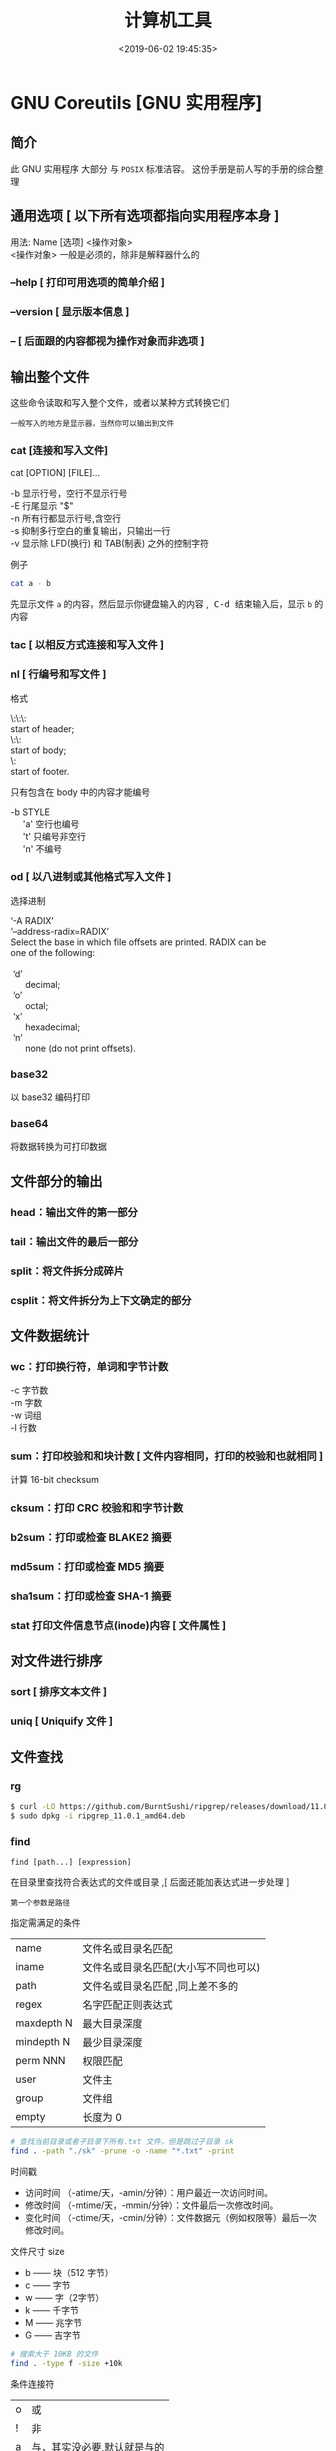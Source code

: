 #+TITLE: 计算机工具
#+DESCRIPTION: 可供用户使用的计算机工具
#+DATE: <2019-06-02 19:45:35>
#+TAGS: shell,ubuntu
#+CATEGORIES: 软件使用

* GNU Coreutils [GNU 实用程序]
** 简介
  此 GNU 实用程序 大部分 与 ~POSIX~ 标准洁容。
  这份手册是前人写的手册的综合整理
  
#+HTML: <!-- more -->
** 通用选项 [ 以下所有选项都指向实用程序本身 ]
   #+begin_verse
   用法:  Name [选项] <操作对象>
   <操作对象>  一般是必须的，除非是解释器什么的
   #+end_verse
  
*** --help  [ 打印可用选项的简单介绍 ]
*** --version [ 显示版本信息 ]
*** -- [ 后面跟的内容都视为操作对象而非选项 ]
** 输出整个文件
   这些命令读取和写入整个文件，或者以某种方式转换它们
   : 一般写入的地方是显示器，当然你可以输出到文件
*** cat [连接和写入文件] 
    cat [OPTION] [FILE]...

    #+begin_verse
    -b 显示行号，空行不显示行号
    -E 行尾显示 "$"
    -n 所有行都显示行号,含空行
    -s 抑制多行空白的重复输出，只输出一行
    -v 显示除 LFD(换行) 和 TAB(制表) 之外的控制字符
    #+end_verse
    
    例子
    #+begin_src sh
      cat a - b
    #+end_src
    先显示文件 ~a~ 的内容，然后显示你键盘输入的内容 ,@@html:<kbd>@@ C-d @@html:</kbd>@@ 结束输入后，显示 ~b~ 的内容
    
*** tac [ 以相反方式连接和写入文件 ]
*** nl    [ 行编号和写文件 ]
    格式
    #+begin_verse
    \:\:\:
    start of header;
    \:\:
    start of body;
    \:
    start of footer.
    #+end_verse

只有包含在 body 中的内容才能编号
#+begin_verse
-b STYLE
     'a'    空行也编号
     't'     只编号非空行
     'n'    不编号
#+end_verse

*** od 	  	[ 以八进制或其他格式写入文件 ]
    选择进制
    #+begin_verse
    ‘-A RADIX’
    ‘--address-radix=RADIX’
    Select the base in which file offsets are printed.  RADIX can be
    one of the following:
    
     ‘d’
          decimal;
     ‘o’
          octal;
     ‘x’
          hexadecimal;
     ‘n’
          none (do not print offsets).
    #+end_verse

*** base32 
    以 base32 编码打印
*** base64  
    将数据转换为可打印数据
** 文件部分的输出
*** head：输出文件的第一部分
*** tail：输出文件的最后一部分
*** split：将文件拆分成碎片
*** csplit：将文件拆分为上下文确定的部分
** 文件数据统计
*** wc：打印换行符，单词和字节计数
    #+begin_verse
    -c 字节数
    -m 字数
    -w 词组
    -l 行数
    #+end_verse
    
*** sum：打印校验和和块计数 [  文件内容相同，打印的校验和也就相同 ]
    计算 16-bit checksum
*** cksum：打印 CRC 校验和和字节计数
*** b2sum：打印或检查 BLAKE2 摘要
*** md5sum：打印或检查 MD5 摘要
*** sha1sum：打印或检查 SHA-1 摘要
*** stat    打印文件信息节点(inode)内容 [ 文件属性 ]
** 对文件进行排序
*** sort  [ 排序文本文件 ] 
*** uniq  [ Uniquify 文件 ]
** 文件查找
*** rg  
    #+begin_src sh
    $ curl -LO https://github.com/BurntSushi/ripgrep/releases/download/11.0.1/ripgrep_11.0.1_amd64.deb
    $ sudo dpkg -i ripgrep_11.0.1_amd64.deb
    #+end_src
     
*** find
    : find [path...] [expression]
    在目录里查找符合表达式的文件或目录 ,[ 后面还能加表达式进一步处理 ]
    : 第一个参数是路径
    
    指定需满足的条件 
    | name        | 文件名或目录名匹配                   |
    | iname       | 文件名或目录名匹配(大小写不同也可以) |
    | path        | 文件名或目录名匹配  ,同上差不多的    |
    | regex       | 名字匹配正则表达式                   |
    | maxdepth N  | 最大目录深度                         |
    | mindepth  N | 最少目录深度                         |
    | perm NNN    | 权限匹配                             |
    | user        | 文件主                               |
    | group       | 文件组                               |
    | empty       | 长度为 0                             |

    #+begin_src sh
      # 查找当前目录或者子目录下所有.txt 文件，但是跳过子目录 sk
      find . -path "./sk" -prune -o -name "*.txt" -print
    #+end_src


   时间戳
    + 访问时间 （-atime/天，-amin/分钟）：用户最近一次访问时间。
    + 修改时间 （-mtime/天，-mmin/分钟）：文件最后一次修改时间。
    + 变化时间 （-ctime/天，-cmin/分钟）：文件数据元（例如权限等）最后一次修改时间。
      
  文件尺寸 size 
    + b —— 块（512 字节）
    + c —— 字节
    + w —— 字（2字节）
    + k —— 千字节
    + M —— 兆字节
    + G —— 吉字节
    
    #+begin_src sh
      # 搜索大于 10KB 的文件
      find . -type f -size +10k
    #+end_src


    条件连接符 
    | o | 或             |
    | ! | 非             |
    | a | 与，其实没必要,默认就是与的 |

    type 匹配 
    | f | 普通文件 |
    | l | 符号连接 |
    | d | 目录     |
    | c | 字符设备 |
    | b | 块设备   |
    | s | 套接字   |
    | p | Fifo     |

    
**** 后续操作
    删除 delete
    执行命令 exec   
    #+begin_src sh
      #  {} 用于与 -exec 选项结合使用来匹配所有文件，然后会被替换为相应的文件名。
      find . -type f -user root -exec chown tom {} \;
    #+end_src
    
** 字段操作
*** cut  按列打印文件
    -c N  打印第 N 列
*** paste 文件行合并
    合并两个文件 ,不是尾部插入,而是每行合并
    
    -s 把文件多行合并成一行
*** join 只合并不同部分,行首必须相同
    #+begin_verse
    $ cat file1
    a 1
    b 2
    e 5
    
    $ cat file2
    a X
    e Y
    f Z
    
    $ join file1 file2
    a 1 X
    e 5 Y

    #+end_verse
** 目录操作
** 用户信息
*** id 
*** logname
*** whoami
*** users
*** who
** 用户管理
*** 添加用户 useradd 
     useradd -m -g users -G wheel -s /bin/bash ikke 
     | d<登入目录> | 指定用户登入时的启始目录           |
     | D           | 变更预设值                         |
     | e<有效期限> | 指定帐号的有效期限                 |
     | f<缓冲天数> | 指定在密码过期后多少天即关闭该帐号 |
     | g<群组>     | 指定用户所属的群组                 |
     | G<群组>     | 指定用户所属的附加群组             |
     | m           | 自动建立用户的登入目录             |
     | M           | 不要自动建立用户的登入目录         |
     | n           | 取消建立以用户名称为名的群组       |
     | r           | 建立系统帐号                       |
     | s<shell>    | 指定用户登入后所使用的 shell       |
     | u<uid>      | 指定用户 id                        |
*** 组 
    
    #+begin_verse
    创建组织 groupadd 
    删除组织 groupdel
    #+end_verse
    
*** 忘记密码
    1. 启动时在启动的 linux 系统（或 grub 到计时结束前）上按下“e”键
    2. 选中类似“于 kernel /boot/vmlinuz-2.4.18-14 ”按“e”键
    3. 修改命令行，加入 linux single，结果如下：
       #+begin_src sh
         kernel /vmlinuz-2.6.18-8.el5  ro root=LABEL=/ rhgb quiet linux single
       #+end_src
    4. 回车返回，按 b 键,进入命令行
    5. #vi /etc/shadow 编辑 shadow 将第一行，即以 root 开头的一行中 root:后和下一个:前的内容删除
    1. #reboot 重启，root 密码为空
*** 用户通信 
    #+begin_src sh
      write USERNAME 终端
      write USERNAME  pts/0
    #+end_src
    
*** 拒绝通信 mesg n 
*** 改变登录 shell chsh 
** 系统信息
*** date 
    打印或设置系统日期和时间
*** arch 
    打印机硬件名称 
*** nproc  
    打印可用处理器的数量
*** uname
    打印系统信息 
*** hostname
    打印或设置系统名称 
*** hostid 
    打印数字主机标识符 
*** uptime
    打印系统正常运行时间和负载 
*** lsmod
    列出加载的内核模块 
** 设备管理
*** 查看设备 ls /dev/
*** 磁盘设备 
**** 显示磁盘信息 df
**** 创建, 备份磁盘 dd
     推介备份块设备,字符设备慢
***** 选项
     | bs=<字节数>    | 将 ibs（输入）与 obs（输出）设成指定的字节数； |
     | cbs=<字节数>   | 转换时，每次只转换指定的字节数；               |
     | conv=<关键字>  | 指定文件转换的方式；                           |
     | count=<区块数> | 仅读取指定的区块数；                           |
     | ibs=<字节数>   | 每次读取的字节数；                             |
     | obs=<字节数>   | 每次输出的字节数；                             |
     | of=<文件>      | 输出到文件；                                   |
     | seek=<区块数>  | 一开始输出时，跳过指定的区块数；               |
     | skip=<区块数>  | 一开始读取时，跳过指定的区块数；               |
     
     块大小
    | 单元大小         | 代码 |
    | 字节（1B） 默认  | c    |
    | 字节（2B）       | w    |
    | 块（512B）       | b    |
    | 千字节（1024B）  | k    |
    | 兆字节（1024KB） | M    |
    | 吉字节（1024MB） | G    |

***** 操作
      #+begin_src sh
        #创建一个 1 M 的文件
        dd if=/dev/zero of=sun.txt bs=1M count=1
      #+end_src
      : /dev/zero 是字符设备，推介使用块设备
      
      将本地的/dev/hdb 整盘备份到/dev/hdd
      #+begin_src sh
        dd if=/dev/hdb of=/dev/hdd
      #+end_src

      将备份文件恢复到指定盘
      #+begin_src sh
        dd if=/root/image of=/dev/hdb
      #+end_src
      
      软盘
       #+begin_src sh
         dd if=/dev/zero of=emptydisk.img bs=512 count=2880
         # 或者
         dd if=/dev/fd0 of=disk.img count=1 bs=1440k
       #+end_src

      随机数
      #+begin_src sh
      dd if=/dev/urandom bs=1 count=15|base64
      #+end_src
      
**** 磁盘分区 parted/fdisk
**** 分区格式化 创建文件系统 mkfs
     mkfs -V -t msdos -c /dev/hda5
     | t | 指定要建立何种文件系统                      |
     | v | 显示版本信息与详细的使用方法                |
     | V | 显示简要的使用方法                          |
     | c | 在制做档案系统前，检查该 partition 是否有坏轨 |
**** 更新内核的硬盘分区表信息 partprobe
**** 加载文件系统 mount
     sudo mount -t smbfs -o username=user,password='' //10.0.1.1/windowsshare /mnt 浏览 windows 共享文件夹
     
***** 文件系统类型 -t vfstype 会自动判断 
      | 光盘或光盘镜像             | iso9660 |
      | DOS fat16 文件系统         | msdos   |
      | Windows 9x fat32 文件系统  | vfat    |
      | Windows NT ntfs 文件系统   | ntfs    |
      | Mount Windows 文件网络共享 | smbfs   |
      | UNIX(LINUX) 文件网络共享   | nfs     |
***** 主要用来描述设备或档案的挂接方式 -o options
      | loop | 用来把一个文件当成硬盘分区挂接上系统 |
      | ro   | 采用只读方式挂接设备                 |
      | rw   | 采用读写方式挂接设备                 |
**** 自动加载配置文件 fstab 修改 fstab 后, 执行 mount -a 生效
***** 挂载的限制
      根目录是必须挂载的，而且一定要先于其他 mount point 被挂载。
      
      所有挂载点在同一时间只能被挂载一次
      
      所有分区在同一时间只能挂载一次
      
      若进行卸载，必须将工作目录退出挂载点（及其子目录）之外。
***** 参数
   # <file system> <mount point>   <type>  <options>       <dump>  <pass>

****** 第一列：Device：磁盘设备文件或者该设备的 Label 或者 UUID
******** 1）查看分区的 label 和 uuid
        Label 就是分区的标签，在最初安装系统时填写的挂载点就是标签的名字。可以通过查看一个分区的 superblock 中的信息找到 UUID 和 Label name。

        例如:我们要查看/dev/sda1 这个设备的 uuid 和 label name
        sudo dumpe2fs -h /dev/sda1

        对于 ntfs 文件系统 
        sudo ntfsinfo -m /dev/sdb1 
 
        只查看 UUID
        sudo blkid /dev/vda1

        要显示分区的基本信息请运行：
        $ lsblk -f
******** 2）使用设备名和 label 及 uuid 作为标识的不同
        使用设备名称（/dev/sda)来挂载分区时是被固定死的，一旦磁盘的插槽顺序发生了变
        化，就会出现名称不对应的问题。因为这个名称是会改变的。

        不过使用 label(volume name)挂载就不用担心插槽顺序方面的问题。不过要随时注意你的 Label name。至
        于 UUID，每个分区被格式化以后都会有一个 UUID 作为唯一的标识号。使用 uuid 挂载的话就
        不用担心会发生错乱的问题了。

****** 第二列：Mount point：设备的挂载点，就是你要挂载到哪个目录下。
****** 第三列：filesystem：磁盘文件系统的格式，包括 ext2、ext3、reiserfs、nfs、vfat 等
****** 第四列：parameters：文件系统的参数
       Async/sync 设置是否为同步方式运行，默认为 async

       auto - 在启动时或键入了 mount -a 命令时自动挂载。
       noauto - 只在你的命令下被挂载。

       rw/ro 是否以以只读或者读写模式挂载

       exec/noexec 限制此文件系统内是否能够进行"执行"的操作

       user/nouser 是否允许用户使用 mount 命令挂载

       suid/nosuid 是否允许 SUID 的存在

       Usrquota 启动文件系统支持磁盘配额模式

       Grpquota 启动文件系统对群组磁盘配额模式的支持

       sync - I/O 同步进行。
       async - I/O 异步进行。
    
       Defaults 同时具有 rw,suid,dev,exec,auto,nouser,async 等默认参数的设置
****** 第五列：能否被 dump 备份命令作用：dump 是一个用来作为备份的命令。通常这个参数的值为 0 或者 1
       0 代表不要做 dump 备份
       1 代表要每天进行 dump 的操作
       2 代表不定日期的进行 dump 操作
****** 第六列：是否检验扇区：开机的过程中，系统默认会以 fsck 检验我们系统是否为完整（clean）。
       0 不要检验
       1 最早检验（一般根目录会选择）
       2 1 级别检验完成之后进行检验
**** umount
**** 交换分区
***** 创建 Linux 交换分区 mkswap
***** 启用交换分区： # swapon -s
***** 禁用交换分区： # swapoff /dev/sda7
***** 用新 UUID 重新创建交换分区： # mkswap -U random /dev/sda7
***** 激活交换分区: # swapon /dev/sda7

*** 蓝牙 blueman
*** 磁盘 
**** 磁盘文件名(操作对象命名规范)
     IDE 磁盘：/dev/hd[a-d]
     SATA/SCSI/SAS 磁盘：/dev/sd[a-p]
**** 分区格式
***** MBR
      MBR 中，第一个扇区最重要，里面有主要开机记录（Master boot record, MBR）及分区
      表（partition table），其中主要开机记录占 446 bytes，分区表占 64 bytes。

      分区表只有 64 bytes，最多只能存储 4 个分区，这 4 个分区为主分区（Primary）和扩
      展分区（Extended）。其中扩展分区只有一个，它使用其它扇区用记录额外的分区表，因
      此通过扩展分区可以分出更多分区，这些分区称为逻辑分区。
***** GPT
      不同的磁盘有不同的扇区大小，例如 512 bytes 和最新磁盘的 4 k。GPT 为了兼容
      所有磁盘，在定义扇区上使用逻辑区块地址（Logical Block Address, LBA），LBA
      默认大小为 512 bytes。

      GPT 第 1 个区块记录了主要开机记录（MBR），紧接着是 33 个区块记录分区信息，
      并把最后的 33 个区块用于对分区信息进行备份。这 33 个区块第一个为 GPT 表头
      纪录，这个部份纪录了分区表本身的位置与大小和备份分区的位置，同时放置了分区
      表的校验码(CRC32)，操作系统可以根据这个校验码来判断 GPT 是否正确。若有错误，
      可以使用备份分区进行恢复。

      GPT 没有扩展分区概念，都是主分区，每个 LAB 可以分 4 个分区，因此总共可以分
      4 * 32 = 128 个分区。MBR 不支持 2.2 TB 以上的硬盘，GPT 则最多支持到
      2<sup>33</sup> TB = 8 ZB。
*** 模块 
    - rmmod 从运行的内核中移除指定的内核模块
    - insmod 将给定的模块加载到内核中
    - lsmod 显示已载入系统的模块
** 修改环境命令
*** chroot ：	  	修改根目录。
*** env      ：	  	修改环境变量。
*** nohup ：	  	免疫挂断。
*** stdbuf ：	  	修改标准流的缓冲。
*** timeout ：	  	运行时间限制。
** 任务处理 (进程处理)
   #+begin_verse
   进程:  一个个体操作数据。数据包括 (设备, 文件)，不能操作其他工具(只能通信)
   : 都是由系统监视的
   
   线程，相对自由一点，条条框框少一点。

   作业(job): 一种可控的(挂起，执行)进程,在 shell 交互中才需要(shell 只有一个交互界面,放在前台会占用命令输入界面 )，图形界面不需要。
   
   shell 将每个管道分配给一个 作业(job)。 它保存一个当前运行的作业表，可以用
   jobs 命令来列出。
   #+end_verse

*** 进程列表 ps 
**** 属性 
     | UID         | 用户 ID                                 |
     | PID         | 进程 ID                                 |
     | PPID        | 父进程 ID                               |
     | C           | CPU 占用率                              |
     | STIME       | 开始时间                                |
     | TTY         | 开始此进程的 TTY----终端设备            |
     | TIME        | 此进程运行的总时间                      |
     | CMD         | 命令名                                  |
     | 进程 ID %CPU | 进程占用 CPU 百分比                       |
     | %MEM        | 进程占用内存百分比                      |
     | VSZ         | 虚拟内存占用大小 单位：kb（killobytes） |
     | RSS         | 实际内存占用大小 单位：kb（killobytes） |
     | STAT        | 进程状态                                |
     | START       | 进程启动时刻                            |
     |             |                                         |
**** 功能 
     | e | 显示所有进程                             |
     | f | 全格式                                   |
     | h | 不显示标题                               |
     | l | 长格式                                   |
     | w | 宽输出                                   |
     | a | 显示终端上的所有进程，包括其他用户的进程 |
     | r | 只显示正在运行的进程。                   |
     | u | 以用户为主的格式来显示程序状况。         |
     | x | 显示所有程序，不以终端机来区分。         |

*** kill 
*** pkill 
*** 进程属性
    ls /proc/PID 
    cwd 进程运行目录
    exe 程序绝对路径
    cmdline 运行时的命令行命令
    environ 环境变量
    fd 打开或使用的文件的符号链接
*** 任务放在前、后台 fg bg jobs 
*** 周期任务 crontab 
     crontab [ -u user ] [ -i ] { -e | -l | -r } |
     -e 编辑 crontab 文件
     -l　列出 crontab 文件内容
     -r 删除 crontab 文件

     执行周期任务
     #+begin_src sh
       sudo service cron restart  
     #+end_src
 
     只要执行下自己的 crontab
     #+begin_src sh
     
     crontab -u USERNAME crontabfile
     #+end_src
     
       #+begin_verse
       * * * * *                  # 每隔一分钟执行一次任务  
       0 * * * *                  # 每小时的 0 点执行一次任务，比如 6:00，10:00  
       6,10 * 2 * *            # 每个月 2 号，每小时的 6 分和 10 分执行一次任务  
       0 * * * *                  # 每小时的 0 点执行一次任务，比如 6:00，10:00  
       6,10 * 2 * *            # 每个月 2 号，每小时的 6 分和 10 分执行一次任务  
       #+end_verse

** 延时
*** sleep
** 网络管理
*** route -n                  
    查看本机路由表
*** netstat -lntp              
    查看所有监听端口
*** netstat -antp             
    查看所有已建立的连接
*** ifconfig            
    查看所有网络接口的属性 
*** iptables -L               
    查看 iptables 防火墙 
*** 远程登录 ssh
    #+begin_src sh -n
      # ssh 用户名@远程服务器地址
      ssh user1@172.24.210.101
      # 指定端口
      ssh -p 2211 root@140.206.185.170
    #+end_src

    #+begin_src sh -n
      # ssh 大家族
      ssh user@ip -p22 # 默认用户名为当前用户名，默认端口为 22
      ssh-keygen # 为当前用户生成 ssh 公钥 + 私钥
      ssh-keygen -f keyfile -i -m key_format -e -m key_format # key_format: RFC4716/SSH2(default) PKCS8 PEM
      ssh-copy-id user@ip:port # 将当前用户的公钥复制到需要 ssh 的服务器的 ~/.ssh/authorized_keys，之后可以免密登录
    #+end_src
    
** 帮助文档    
*** man [manual] 
*** info
    info 文档的结构像 ~树节点~ 一样，不过文档内部还有指向别处的 ~超链接~ 
     
    |-----+----------------------------------+---------------------------|
    | TAB | 跳转到下一个超文本连接。         | 光标在链接处移动          |
    | RET | 跟随光标下的超文本连接。         | 跳转到节点(或链接 )处     |
    | l   | 移动到本窗口的最后阅读过的节点。 | 遍历历史记录(反向)        |
    | [   | 移动到本文档的上一个节点。       | 会按序遍历整个文档树      |
    | ]   | 移动到本文档的下一个节点。       | 会按序遍历整个文档树      |
    | p   | 移动到同级的上一个节点。         | 同级遍历                  |
    | n   | 移动到同级的下一个节点。         | 同级遍历                  |
    | u   | 上移一层。                       | 跳转到父节点              |
    | t   | 移到此文档的顶层节点。           | 到文档根                  |
    | d   | 跳转到 info 的根                 |                           |
    | m   | 选取由名称指定的菜单项目。       | 链接条目跳出来供你选择    |
    | f   | 按照交叉参考指定名称。           | 跳转到链接指向(别的文档 ) |
    | g   | 移动到由名字指定的节点。         | 按照节点名跳转            |
* ubuntu 发行版
** 软件包管理工具
*** dpkg 
**** deb 包的构成：
     - 数据包，包含实际安装的程序数据，文件名为 data.tar.XXX；
     - 安装信息及控制脚本包，包含 deb 的安装说明，标识，脚本等，文件名为 control.tar.gz；
     - 最后一个是 deb 文件的一些二进制数据，包括文件头等信息，一般看不到

**** 用法
     | 显示包信息                 | dpkg -I xx.deb                    |
     | 显示包文件列表             | dpkg -c xx.deb                    |
     | 安装包                     | dpkg -i xx.deb                    |
     | 安装包（指定根目录）       | dpkg --root=<directory> -i xx.deb |
     | 显示所有已安装软件         | dpkg -l                           |
     | 显示已安装包信息           | dpkg -s foo                       |
     | 显示已安装包文件列表       | dpkg -L foo                       |
     | 卸载包                     | dpkg -r foo                       |
     | 卸载软件包并删除其配置文件 | dpkg -P foo                       |
     | 重新配置已安装程序         | dpkg-reconfigure foo              |
*** 高级打包工具 apt-get Advanced Packaging Tool (解决 debian 依赖)
**** 配置
     /etc/apt/sources.list
     deb web 或[ftp 地址] [发行版名字] main/contrib/non-[free]
**** 功能 
     | apt-cache search           | 搜索包                           |
     | apt-cache show             | 获取包的相关信息                 |
     | apt-get install            | 安装包                           |
     | apt-get reinstall          | 重新安装包                       |
     | apt-get -f install         | 强制安装                         |
     | apt-get remove             | 删除包                           |
     | apt-get remove --purge     | 删除包，包括删除配置文件等       |
     | apt-get autoremove --purge | 删除包及其依赖的软件包配置文件等 |
     | apt-get update             | 更新源                           |
     | apt-get upgrade            | 更新已安装的包                   |
     | apt-get dist-upgrade       | 升级系统                         |
     | apt-cache depends          | 了解使用依赖                     |
     | apt-get source             | 下载该包的源代码                 |
*** aptitude  与 apt-get 不同的是，aptitude 在处理依赖问题上更佳一些
    | aptitude update          | 更新可用的包列表       |
    | aptitude upgrade         | 升级可用的包           |
    | aptitude dist-upgrade    | 将系统升级到新的发行版 |
    | aptitude install pkgname | 安装包                 |
    | aptitude remove pkgname  | 删除包                 |
    | aptitude purge pkgname   | 删除包及其配置文件     |
    | aptitude search string   | 搜索包                 |
    | aptitude show pkgname    | 显示包的详细信息       |
    | aptitude clean           | 删除下载的包文件       |
    | aptitude autoclean       | 仅删除过期的包文件     |
*** yum(基于 Red Hat 的系统, 自动处理依赖性关系)
    | install      | 安装 rpm 软件包                           |
    | update       | 更新 rpm 软件包                           |
    | check-update | 检查是否有可用的更新 rpm 软件包           |
    | remove       | 删除指定的 rpm 软件包                     |
    | list         | 显示软件包的信息                        |
    | search       | 检查软件包的信息                        |
    | info         | 显示指定的 rpm 软件包的描述信息和概要信息 |
    | clean        | 清理 yum 过期的缓存                       |
    | shell        | 进入 yum 的 shell 提示符                    |
    | resolvedep   | 显示 rpm 软件包的依赖关系                 |
    | localinstall | 安装本地的 rpm 软件包                     |
    | localupdate  | 显示本地 rpm 软件包进行更新               |
    | deplist      | 显示 rpm 软件包的所有依赖关系             |
*** Snap https://uappexplorer.com/snaps
    | sudo snap list                      | 查询已经安装了的软件     |
    | sudo snap find xxxx                 | 搜索要安装的 Snap 软件包 |
    | sudo snap info xxxx                 | 查看 Snap 软件的更多信息 |
    | sudo snap install xxxx              | 安装 Snap 软件包         |
    | sudo snap switch –channel=xxxx xxxx | 更换软件安装通道         |
    | sudo snap refresh xxxx              | 更新 Snap 软件包         |
    | sudo snap revert xxxx               | 还原到之前版本           |
    | sudo snap remove xxxx               | 卸载 Snap 软件           |

*** 内核管理
    #+begin_src sh
      sudo apt install linux-head-generic linux-image-genric linux-head
      sudo update-grub
    #+end_src
    
** 换字体
*** 安装到系统 /usr/share/fonts/
    #+begin_src sh -n
    wget https://github.com/fangwentong/dotfiles/raw/master/ubuntu-gui/fonts/Monaco.ttf
    sudo mkdir -p /usr/share/fonts/custom
    sudo mv Monaco.ttf /usr/share/fonts/custom
    sudo chmod 744 /usr/share/fonts/custom/Monaco.ttf

    sudo mkfontscale  #生成核心字体信息
    sudo mkfontdir
    sudo fc-cache -fv
    #+end_src
    
*** 安装到用户目录  ~/.fonts/ (安装到 ~/.local/share/fonts 原理相同)
** 用户目录配置
   ~/.config/user-dirs.dirs
** 图像视频处理
*** Kdenlive
    #+begin_verse
    速度-100，影片就倒序播放
    马赛克 固定位置
    自动遮盖  移动位置  分析
    抠图
    #+end_verse
*** 屏幕录制 kazam  simplescreenrecorder obs
*** 声音编辑 audacity
*** 字幕编辑 Aegisub
 
